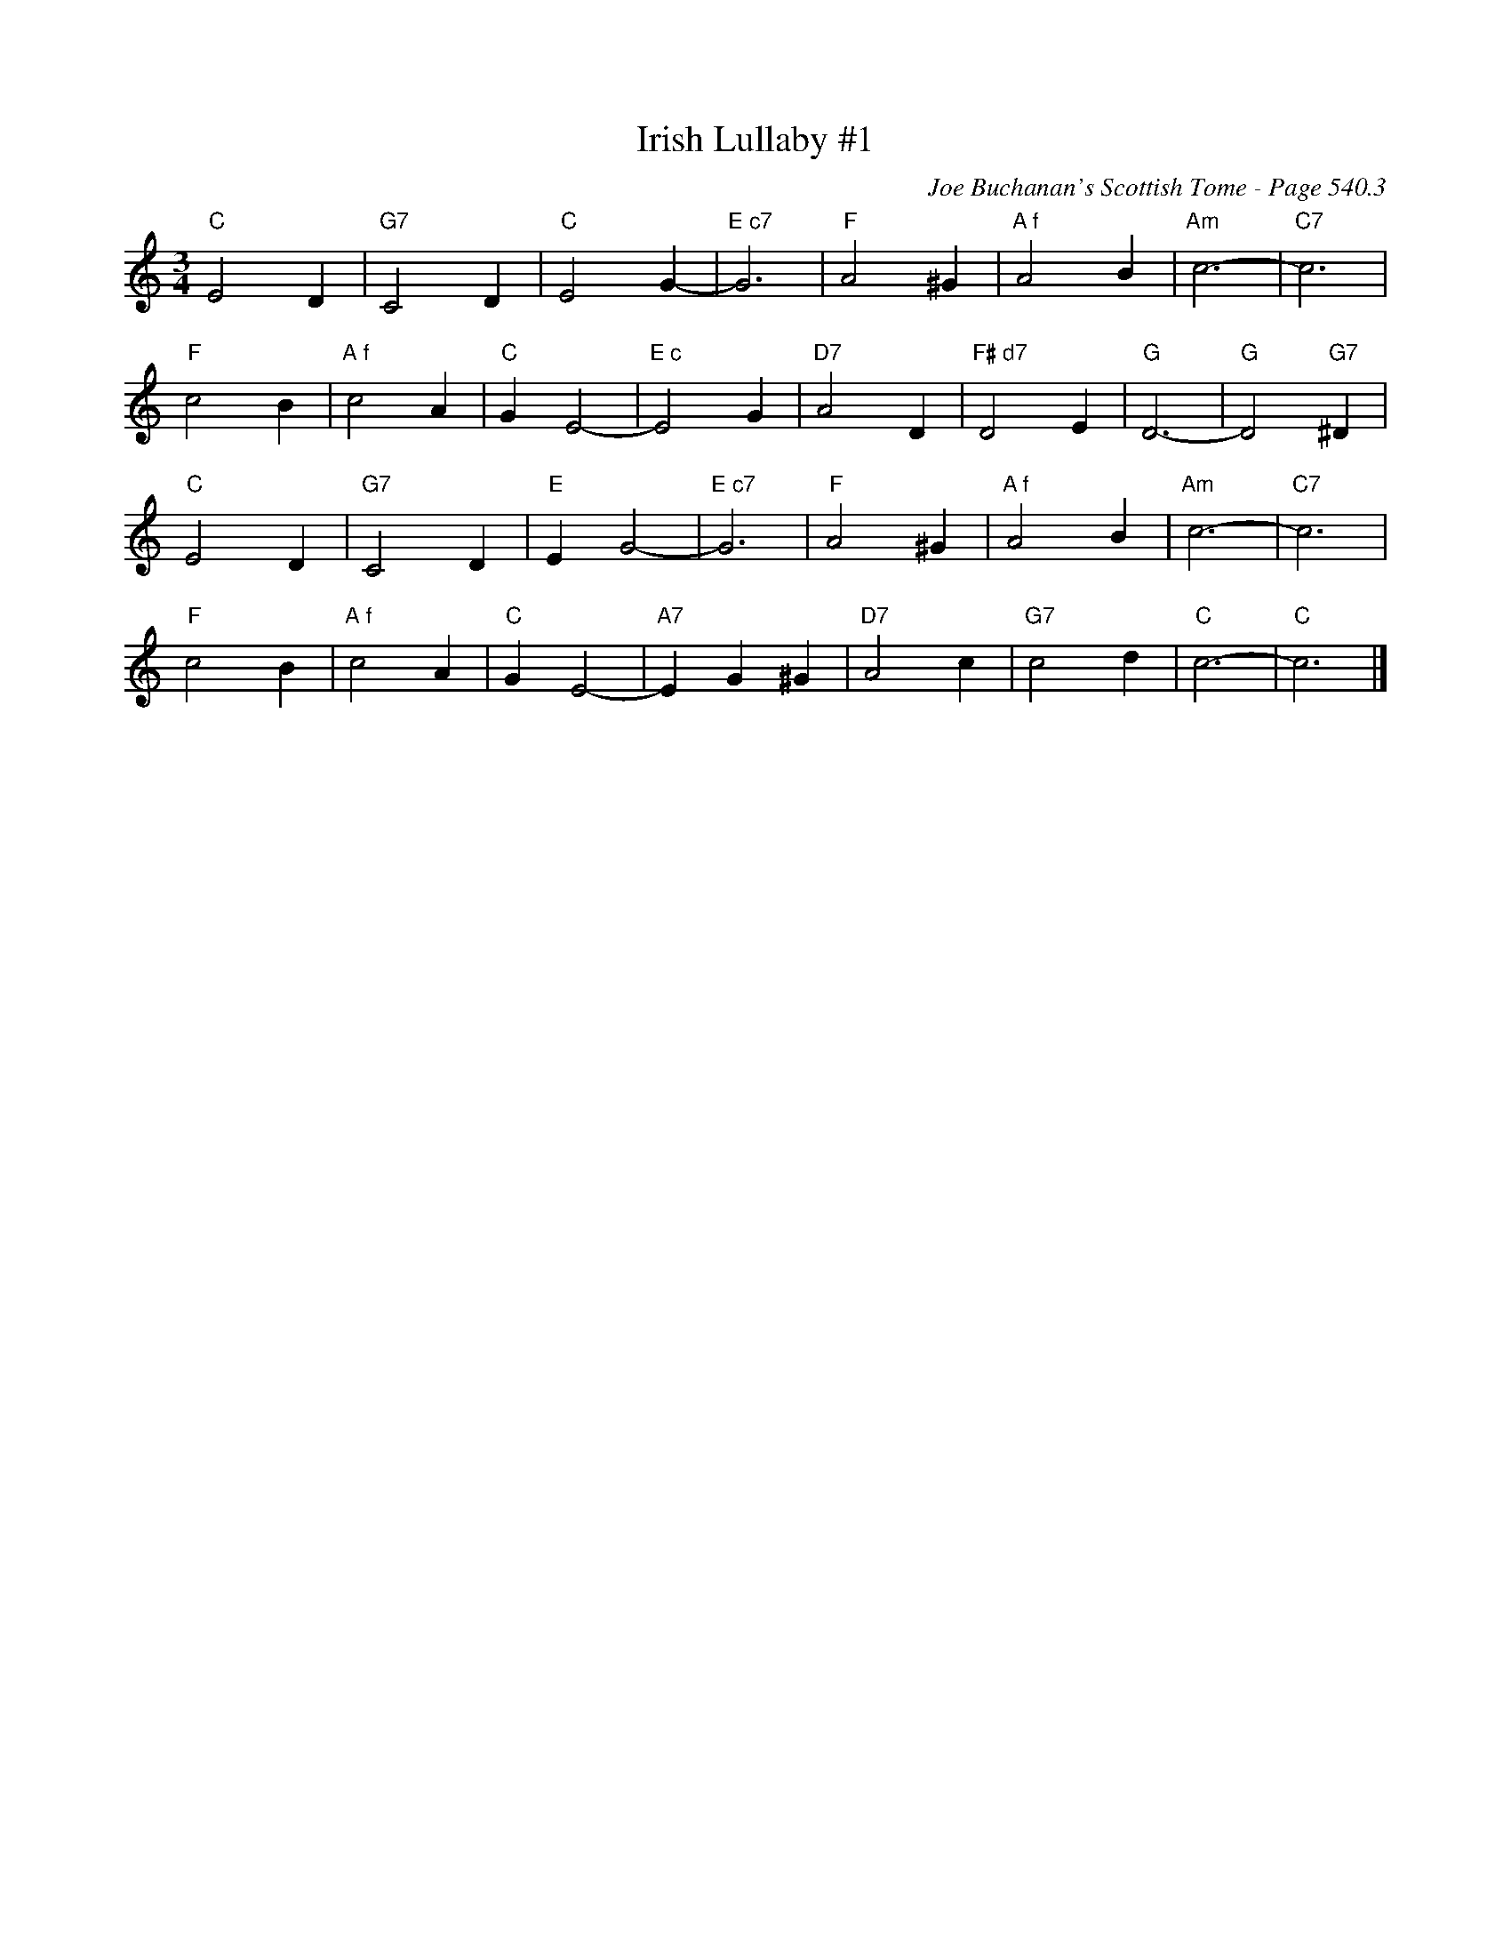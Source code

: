 X:1088
T:Irish Lullaby #1
C:Joe Buchanan's Scottish Tome - Page 540.3
I:540 3
Z:Carl Allison
R:Folk
L:1/4
M:3/4
K:C
"C"E2 D | "G7"C2 D | "C"E2 G- | "E c7"G3 | "F"A2 ^G | "A f"A2 B | "Am"c3- | "C7"c3 |
"F"c2 B | "A f"c2 A | "C"G E2- | "E c"E2 G | "D7"A2 D | "F# d7"D2 E  | "G"D3- | "G"D2 "G7"^D |
"C"E2 D | "G7"C2 D | "E"E G2- | "E c7"G3 | "F"A2 ^G | "A f"A2 B | "Am"c3- | "C7"c3 |
"F"c2 B | "A f"c2 A | "C"G E2- | "A7"E G ^G | "D7"A2 c | "G7"c2 d | "C"c3- | "C"c3 |]
